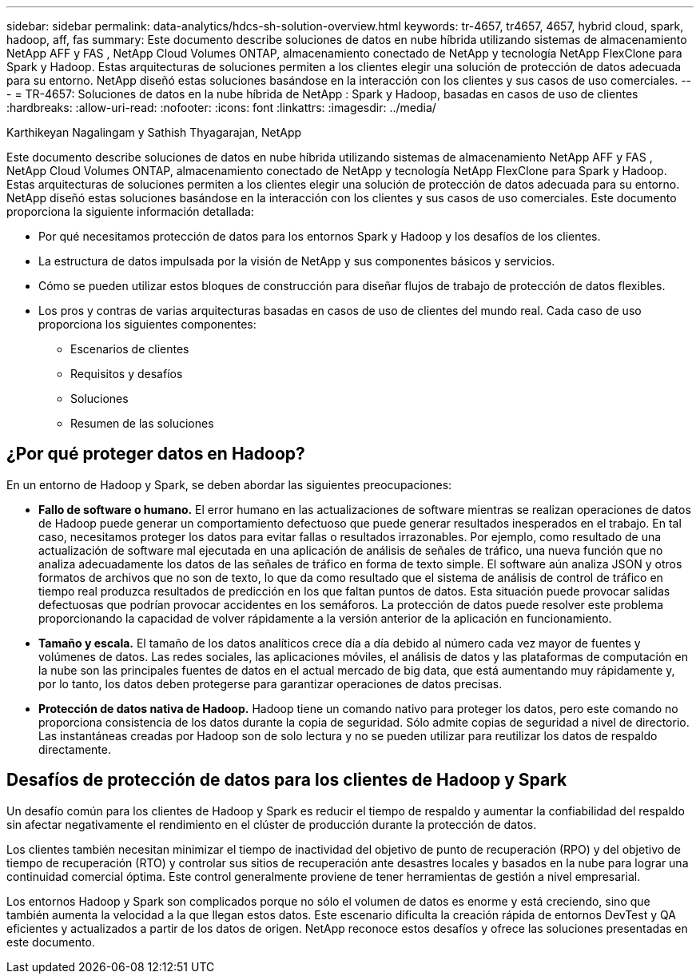 ---
sidebar: sidebar 
permalink: data-analytics/hdcs-sh-solution-overview.html 
keywords: tr-4657, tr4657, 4657, hybrid cloud, spark, hadoop, aff, fas 
summary: Este documento describe soluciones de datos en nube híbrida utilizando sistemas de almacenamiento NetApp AFF y FAS , NetApp Cloud Volumes ONTAP, almacenamiento conectado de NetApp y tecnología NetApp FlexClone para Spark y Hadoop.  Estas arquitecturas de soluciones permiten a los clientes elegir una solución de protección de datos adecuada para su entorno.  NetApp diseñó estas soluciones basándose en la interacción con los clientes y sus casos de uso comerciales. 
---
= TR-4657: Soluciones de datos en la nube híbrida de NetApp : Spark y Hadoop, basadas en casos de uso de clientes
:hardbreaks:
:allow-uri-read: 
:nofooter: 
:icons: font
:linkattrs: 
:imagesdir: ../media/


Karthikeyan Nagalingam y Sathish Thyagarajan, NetApp

[role="lead"]
Este documento describe soluciones de datos en nube híbrida utilizando sistemas de almacenamiento NetApp AFF y FAS , NetApp Cloud Volumes ONTAP, almacenamiento conectado de NetApp y tecnología NetApp FlexClone para Spark y Hadoop.  Estas arquitecturas de soluciones permiten a los clientes elegir una solución de protección de datos adecuada para su entorno.  NetApp diseñó estas soluciones basándose en la interacción con los clientes y sus casos de uso comerciales.  Este documento proporciona la siguiente información detallada:

* Por qué necesitamos protección de datos para los entornos Spark y Hadoop y los desafíos de los clientes.
* La estructura de datos impulsada por la visión de NetApp y sus componentes básicos y servicios.
* Cómo se pueden utilizar estos bloques de construcción para diseñar flujos de trabajo de protección de datos flexibles.
* Los pros y contras de varias arquitecturas basadas en casos de uso de clientes del mundo real.  Cada caso de uso proporciona los siguientes componentes:
+
** Escenarios de clientes
** Requisitos y desafíos
** Soluciones
** Resumen de las soluciones






== ¿Por qué proteger datos en Hadoop?

En un entorno de Hadoop y Spark, se deben abordar las siguientes preocupaciones:

* *Fallo de software o humano.*  El error humano en las actualizaciones de software mientras se realizan operaciones de datos de Hadoop puede generar un comportamiento defectuoso que puede generar resultados inesperados en el trabajo.  En tal caso, necesitamos proteger los datos para evitar fallas o resultados irrazonables.  Por ejemplo, como resultado de una actualización de software mal ejecutada en una aplicación de análisis de señales de tráfico, una nueva función que no analiza adecuadamente los datos de las señales de tráfico en forma de texto simple.  El software aún analiza JSON y otros formatos de archivos que no son de texto, lo que da como resultado que el sistema de análisis de control de tráfico en tiempo real produzca resultados de predicción en los que faltan puntos de datos.  Esta situación puede provocar salidas defectuosas que podrían provocar accidentes en los semáforos.  La protección de datos puede resolver este problema proporcionando la capacidad de volver rápidamente a la versión anterior de la aplicación en funcionamiento.
* *Tamaño y escala.*  El tamaño de los datos analíticos crece día a día debido al número cada vez mayor de fuentes y volúmenes de datos.  Las redes sociales, las aplicaciones móviles, el análisis de datos y las plataformas de computación en la nube son las principales fuentes de datos en el actual mercado de big data, que está aumentando muy rápidamente y, por lo tanto, los datos deben protegerse para garantizar operaciones de datos precisas.
* *Protección de datos nativa de Hadoop.*  Hadoop tiene un comando nativo para proteger los datos, pero este comando no proporciona consistencia de los datos durante la copia de seguridad.  Sólo admite copias de seguridad a nivel de directorio.  Las instantáneas creadas por Hadoop son de solo lectura y no se pueden utilizar para reutilizar los datos de respaldo directamente.




== Desafíos de protección de datos para los clientes de Hadoop y Spark

Un desafío común para los clientes de Hadoop y Spark es reducir el tiempo de respaldo y aumentar la confiabilidad del respaldo sin afectar negativamente el rendimiento en el clúster de producción durante la protección de datos.

Los clientes también necesitan minimizar el tiempo de inactividad del objetivo de punto de recuperación (RPO) y del objetivo de tiempo de recuperación (RTO) y controlar sus sitios de recuperación ante desastres locales y basados en la nube para lograr una continuidad comercial óptima.  Este control generalmente proviene de tener herramientas de gestión a nivel empresarial.

Los entornos Hadoop y Spark son complicados porque no sólo el volumen de datos es enorme y está creciendo, sino que también aumenta la velocidad a la que llegan estos datos.  Este escenario dificulta la creación rápida de entornos DevTest y QA eficientes y actualizados a partir de los datos de origen.  NetApp reconoce estos desafíos y ofrece las soluciones presentadas en este documento.
